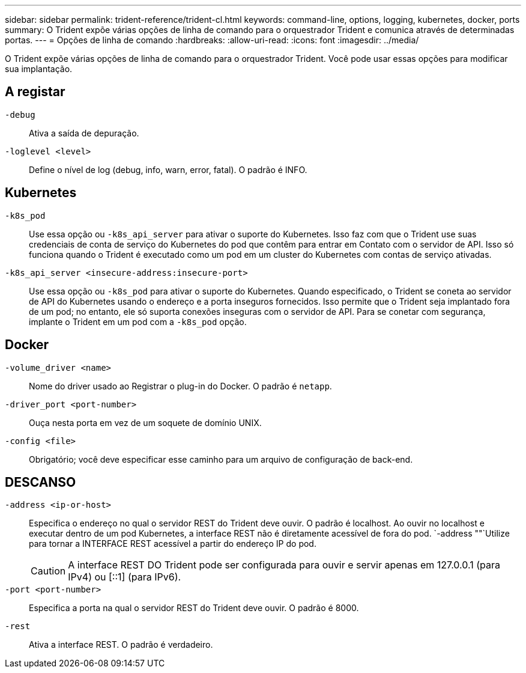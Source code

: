 ---
sidebar: sidebar 
permalink: trident-reference/trident-cl.html 
keywords: command-line, options, logging, kubernetes, docker, ports 
summary: O Trident expõe várias opções de linha de comando para o orquestrador Trident e comunica através de determinadas portas. 
---
= Opções de linha de comando
:hardbreaks:
:allow-uri-read: 
:icons: font
:imagesdir: ../media/


[role="lead"]
O Trident expõe várias opções de linha de comando para o orquestrador Trident. Você pode usar essas opções para modificar sua implantação.



== A registar

`-debug`:: Ativa a saída de depuração.
`-loglevel <level>`:: Define o nível de log (debug, info, warn, error, fatal). O padrão é INFO.




== Kubernetes

`-k8s_pod`:: Use essa opção ou `-k8s_api_server` para ativar o suporte do Kubernetes. Isso faz com que o Trident use suas credenciais de conta de serviço do Kubernetes do pod que contêm para entrar em Contato com o servidor de API. Isso só funciona quando o Trident é executado como um pod em um cluster do Kubernetes com contas de serviço ativadas.
`-k8s_api_server <insecure-address:insecure-port>`:: Use essa opção ou `-k8s_pod` para ativar o suporte do Kubernetes. Quando especificado, o Trident se coneta ao servidor de API do Kubernetes usando o endereço e a porta inseguros fornecidos. Isso permite que o Trident seja implantado fora de um pod; no entanto, ele só suporta conexões inseguras com o servidor de API. Para se conetar com segurança, implante o Trident em um pod com a `-k8s_pod` opção.




== Docker

`-volume_driver <name>`:: Nome do driver usado ao Registrar o plug-in do Docker. O padrão é `netapp`.
`-driver_port <port-number>`:: Ouça nesta porta em vez de um soquete de domínio UNIX.
`-config <file>`:: Obrigatório; você deve especificar esse caminho para um arquivo de configuração de back-end.




== DESCANSO

`-address <ip-or-host>`:: Especifica o endereço no qual o servidor REST do Trident deve ouvir. O padrão é localhost. Ao ouvir no localhost e executar dentro de um pod Kubernetes, a interface REST não é diretamente acessível de fora do pod.  `-address ""`Utilize para tornar a INTERFACE REST acessível a partir do endereço IP do pod.
+
--

CAUTION: A interface REST DO Trident pode ser configurada para ouvir e servir apenas em 127.0.0.1 (para IPv4) ou [::1] (para IPv6).

--
`-port <port-number>`:: Especifica a porta na qual o servidor REST do Trident deve ouvir. O padrão é 8000.
`-rest`:: Ativa a interface REST. O padrão é verdadeiro.

